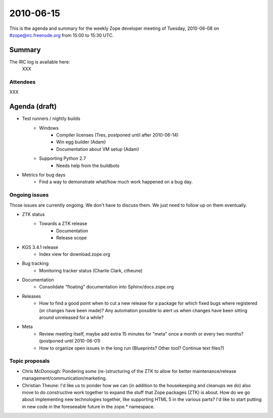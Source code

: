 ==========
2010-06-15
==========

This is the agenda and summary for the weekly Zope developer meeting of
Tuesday, 2010-06-08 on #zope@irc.freenode.org from 15:00 to 15:30 UTC.

Summary
=======

The IRC log is available here:
  XXX

Attendees
---------

XXX


Agenda (draft)
==============

- Test runners / nightly builds
    - Windows
        - Compiler licenses (Tres, postponed until after 2010-06-14)
        - Win egg builder (Adam)
        - Documentation about VM setup (Adam)
    - Supporting Python 2.7
        - Needs help from the buildbots

- Metrics for bug days
    - Find a way to demonstrate what/how much work happened on a bug day.

Ongoing issues
--------------

Those issues are currently ongoing. We don't have to discuss them. We just
need to follow up on them eventually.

- ZTK status
    - Towards a ZTK release
        - Documentation
        - Release scope


- KGS 3.4.1 release
    - Index view for download.zope.org

- Bug tracking
    - Monitoring tracker status (Charlie Clark, ctheune)

- Documentation
    - Consolidate "floating" documentation into Sphinx/docs.zope.org

- Releases
    - How to find a good point when to cut a new release for a package for
      which fixed bugs where registered (or changes have been made)? Any
      automation possible to alert us when changes have been sitting around
      unreleased for a while?


- Meta
    - Review meeting itself, maybe add extra 15 minutes for "meta" once a
      month or every two months? (postponed until 2010-06-01)
    - How to organize open issues in the long run (Blueprints?
      Other tool? Continue text files?)


Topic proposals
---------------

- Chris McDonough: Pondering *some* (re-)structuring of the ZTK to allow for
  better maintenance/release management/communication/marketing. 

- Christian Theune: I'd like us to ponder how we can (in addition to the
  housekeeping and cleanups we do) also move to do constructive work together
  to expand the stuff that Zope packages (ZTK) is about. How do we go about
  implementing new technologies together, like supporting HTML 5 in the
  various parts? I'd like to start putting in new code in the foreseeable
  future in the zope.* namespace.
